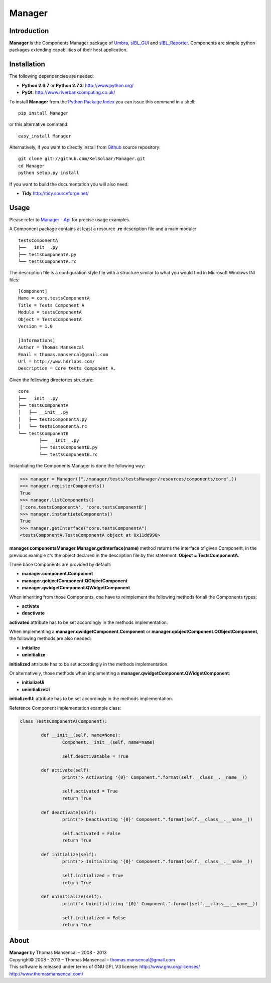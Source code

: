 Manager
=======

..  image:: https://secure.travis-ci.org/KelSolaar/Manager.png?branch=master

Introduction
------------

**Manager** is the Components Manager package of `Umbra <https://github.com/KelSolaar/Umbra>`_, `sIBL_GUI <https://github.com/KelSolaar/sIBL_GUI>`_ and `sIBL_Reporter <https://github.com/KelSolaar/sIBL_Reporter>`_. Components are simple python packages extending capabilities of their host application.

Installation
------------

The following dependencies are needed:

-  **Python 2.6.7** or **Python 2.7.3**: http://www.python.org/
-  **PyQt**: http://www.riverbankcomputing.co.uk/

To install **Manager** from the `Python Package Index <http://pypi.python.org/pypi/Manager>`_ you can issue this command in a shell::

	pip install Manager

or this alternative command::

	easy_install Manager

Alternatively, if you want to directly install from `Github <http://github.com/KelSolaar/Manager>`_ source repository::

	git clone git://github.com/KelSolaar/Manager.git
	cd Manager
	python setup.py install

If you want to build the documentation you will also need:

-  **Tidy** http://tidy.sourceforge.net/

Usage
-----

Please refer to `Manager - Api <http://thomasmansencal.com/Sharing/Manager/Support/Documentation/Api/index.html>`_ for precise usage examples.

A Component package contains at least a resource **.rc** description file and a main module::

	testsComponentA
	├── __init__.py
	├── testsComponentA.py
	└── testsComponentA.rc

The description file is a configuration style file with a structure similar to what you would find in Microsoft Windows INI files::

	[Component]
	Name = core.testsComponentA
	Title = Tests Component A
	Module = testsComponentA
	Object = TestsComponentA
	Version = 1.0

	[Informations]
	Author = Thomas Mansencal
	Email = thomas.mansencal@gmail.com
	Url = http://www.hdrlabs.com/
	Description = Core tests Component A.

Given the following directories structure::

	core
	├── __init__.py
	├── testsComponentA
	│   ├── __init__.py
	│   ├── testsComponentA.py
	│   └── testsComponentA.rc
	└── testsComponentB
		├── __init__.py
		├── testsComponentB.py
		└── testsComponentB.rc

Instantiating the Components Manager is done the following way:

.. code:: python

	>>> manager = Manager(("./manager/tests/testsManager/resources/components/core",))
	>>> manager.registerComponents()
	True
	>>> manager.listComponents()
	['core.testsComponentA', 'core.testsComponentB']
	>>> manager.instantiateComponents()
	True
	>>> manager.getInterface("core.testsComponentA")
	<testsComponentA.TestsComponentA object at 0x11dd990>

**manager.componentsManager.Manager.getInterface(name)** method returns the interface of given Component, in the previous example it's the object declared in the description file by this statement: **Object = TestsComponentA**.

Three base Components are provided by default:

-  **manager.component.Component**
-  **manager.qobjectComponent.QObjectComponent**
-  **manager.qwidgetComponent.QWidgetComponent**

When inheriting from those Components, one have to reimplement the following methods for all the Components types:

-  **activate**
-  **deactivate**

**activated** attribute has to be set accordingly in the methods implementation.

When implementing a **manager.qwidgetComponent.Component** or **manager.qobjectComponent.QObjectComponent**, the following methods are also needed:

-  **initialize**
-  **uninitialize**

**initialized** attribute has to be set accordingly in the methods implementation.

Or alternatively, those methods when implementing a **manager.qwidgetComponent.QWidgetComponent**:

-  **initializeUi**
-  **uninitializeUi**

**initializedUi** attribute has to be set accordingly in the methods implementation.

Reference Component implementation example class:

.. code:: python

	class TestsComponentA(Component):

		def __init__(self, name=None):
			Component.__init__(self, name=name)
			
			self.deactivatable = True

		def activate(self):
			print("> Activating '{0}' Component.".format(self.__class__.__name__))

			self.activated = True
			return True

		def deactivate(self):
			print("> Deactivating '{0}' Component.".format(self.__class__.__name__))

			self.activated = False
			return True

		def initialize(self):
			print("> Initializing '{0}' Component.".format(self.__class__.__name__))

			self.initialized = True
			return True

		def uninitialize(self):
			print("> Uninitializing '{0}' Component.".format(self.__class__.__name__))

			self.initialized = False
			return True

About
-----

| **Manager** by Thomas Mansencal – 2008 - 2013
| Copyright© 2008 - 2013 – Thomas Mansencal – `thomas.mansencal@gmail.com <mailto:thomas.mansencal@gmail.com>`_
| This software is released under terms of GNU GPL V3 license: http://www.gnu.org/licenses/
| `http://www.thomasmansencal.com/ <http://www.thomasmansencal.com/>`_
